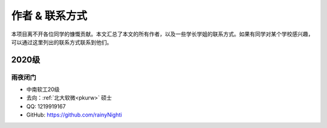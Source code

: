 ==================================
作者 & 联系方式
==================================

.. _authors:

本项目离不开各位同学的慷慨贡献。本文汇总了本文的所有作者，以及一些学长学姐的联系方式。如果有同学对某个学校感兴趣，可以通过这里列出的联系方式联系到他们。

2020级
====

雨夜闭门
----
.. _RainyNight:

* 中南软工20级
* 去向：:ref:`北大软微<pkurw>` 硕士
* QQ: 1219919167
* GitHub: https://github.com/rainyNighti
